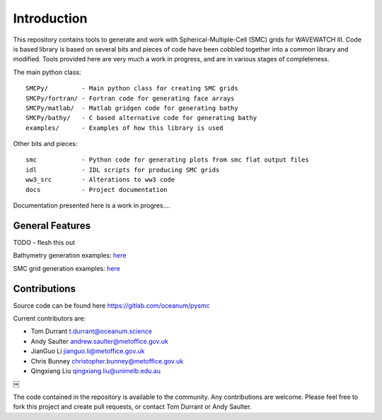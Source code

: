 Introduction
=============

This repository contains tools to generate and work with Spherical-Multiple-Cell
(SMC) grids for WAVEWATCH III.  Code is based library is based on several bits
and pieces of code have been cobbled together into a common library and modified.
Tools provided here are very much a work in progress, and are in various stages
of completeness. 

The main python class::

    SMCPy/         - Main python class for creating SMC grids
    SMCPy/fortran/ - Fortran code for generating face arrays
    SMCPy/matlab/  - Matlab gridgen code for generating bathy
    SMCPy/bathy/   - C based alternative code for generating bathy
    examples/      - Examples of how this library is used

Other bits and pieces::
    
    smc            - Python code for generating plots from smc flat output files
    idl            - IDL scripts for producing SMC grids
    ww3_src        - Alterations to ww3 code 
    docs           - Project documentation 


Documentation presented here is a work in progres....


General Features
----------------

TODO - flesh this out

Bathymetry generation examples: `here <bathy_generation.html#Bathymetry Generation>`__ 

SMC grid generation examples: `here <examples.html#Examples>`__ 


.. image:: examples.png
    :align: center


Contributions
--------------

Source code can be found here https://gitlab.com/oceanum/pysmc

Current contributors are:

- Tom Durrant   t.durrant@oceanum.science
- Andy Saulter  andrew.saulter@metoffice.gov.uk
- JianGuo Li    jianguo.li@metoffice.gov.uk
- Chris Bunney  christopher.bunney@metoffice.gov.uk
- Qingxiang Liu qingxiang.liu@unimelb.edu.au
￼

The code contained in the repository is available to the community. Any contributions are welcome. Please feel free to fork this project and create pull requests, or contact Tom Durrant or Andy Saulter.

